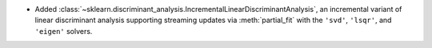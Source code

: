 - Added :class:`~sklearn.discriminant_analysis.IncrementalLinearDiscriminantAnalysis`,
  an incremental variant of linear discriminant analysis supporting streaming
  updates via :meth:`partial_fit` with the ``'svd'``, ``'lsqr'``, and ``'eigen'``
  solvers.
